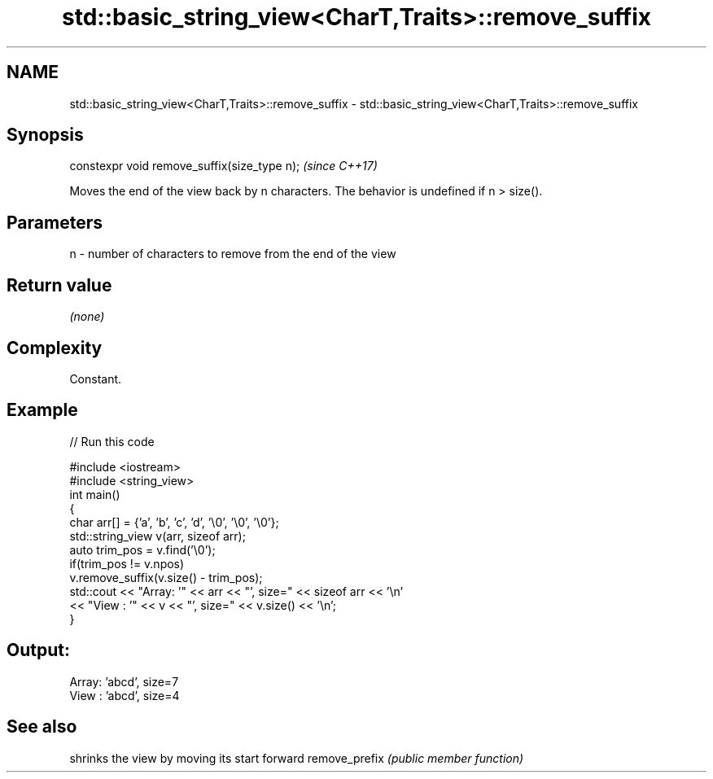 .TH std::basic_string_view<CharT,Traits>::remove_suffix 3 "2020.03.24" "http://cppreference.com" "C++ Standard Libary"
.SH NAME
std::basic_string_view<CharT,Traits>::remove_suffix \- std::basic_string_view<CharT,Traits>::remove_suffix

.SH Synopsis

constexpr void remove_suffix(size_type n);  \fI(since C++17)\fP

Moves the end of the view back by n characters.
The behavior is undefined if n > size().

.SH Parameters


n - number of characters to remove from the end of the view


.SH Return value

\fI(none)\fP

.SH Complexity

Constant.

.SH Example


// Run this code

  #include <iostream>
  #include <string_view>
  int main()
  {
      char arr[] = {'a', 'b', 'c', 'd', '\\0', '\\0', '\\0'};
      std::string_view v(arr, sizeof arr);
      auto trim_pos = v.find('\\0');
      if(trim_pos != v.npos)
          v.remove_suffix(v.size() - trim_pos);
      std::cout << "Array: '" << arr << "', size=" << sizeof arr << '\\n'
                << "View : '" << v << "', size=" << v.size() << '\\n';
  }

.SH Output:

  Array: 'abcd', size=7
  View : 'abcd', size=4


.SH See also


              shrinks the view by moving its start forward
remove_prefix \fI(public member function)\fP




